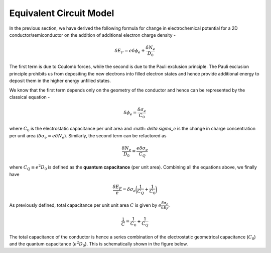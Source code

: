 Equivalent Circuit Model 
=========================

In the previous section, we have derived the following formula for change in electrochemical potential 
for a 2D conductor/semiconductor on the addition of additional electron charge density -

.. math ::
  \delta E_F = e\delta \phi_e + \frac{\delta N_e}{D_0}

The first term is due to Coulomb forces, while the second is due to the Pauli exclusion principle.
The Pauli exclusion principle prohibits us from depositing the new electrons into filled electron states and hence provide 
additional energy to deposit them in the higher energy unfilled states.

We know that the first term depends only on the geometry of the conductor and hence can be represented by the classical equation - 

.. math ::
  \delta \phi_e = \frac{\delta \sigma_e}{C_0}

where :math:`C_0` is the electrostatic capacitance per unit area and :math: `\delta \sigma_e` 
is the change in charge concentration per unit area (:math:`\delta \sigma_e = e\delta N_e`).
Similarly, the second term can be refactored as 

.. math ::
  \frac{\delta N_e}{D_0} = \frac{e\delta \sigma_e}{C_Q}

where :math:`C_Q \equiv e^2D_0` is defined as the **quantum capacitance** (per unit area).
Combining all the equations above, we finally have 

.. math ::
  \frac{\delta E_F}{e} = {\delta \sigma_e}\bigg(\frac{1}{C_Q} + \frac{1}{C_0}\bigg)

As previously defined, total capacitance per unit unit area :math:`C` is given by :math:`e\frac{\delta \sigma_e}{\delta E_F}`.

.. math ::
  \frac{1}{C} = \frac{1}{C_0} + \frac{1}{C_Q}

The total capacitance of the conductor is hence a series combination of the electrostatic geometrical capacitance (:math:`C_0`)
and the quantum capacitance (:math:`e^2D_0`). This is schematically shown in the figure below. 
